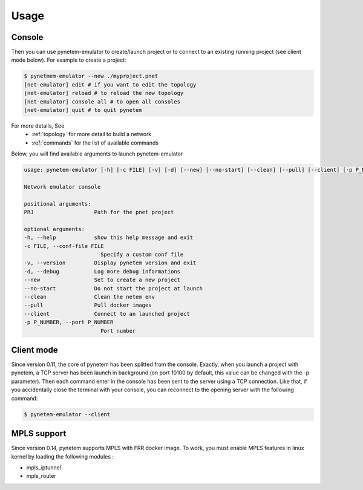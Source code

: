 .. _usage:

Usage
=====

Console
-------

Then you can use pynetem-emulator to create/launch project or to connect to
an existing running project (see client mode below).
For example to create a project:

.. code-block:: bash

    $ pynetmem-emulator --new ./myproject.pnet
    [net-emulator] edit # if you want to edit the topology
    [net-emulator] reload # to reload the new topology
    [net-emulator] console all # to open all consoles
    [net-emulator] quit # to quit pynetem

For more details, See
  * :ref:`topology` for more detail to build a network
  * :ref:`commands` for the list of available commands

Below, you will find available arguments to launch pynetem-emulator

.. code-block:: bash

    usage: pynetem-emulator [-h] [-c FILE] [-v] [-d] [--new] [--no-start] [--clean] [--pull] [--client] [-p P_NUMBER] [PRJ]

    Network emulator console

    positional arguments:
    PRJ                   Path for the pnet project

    optional arguments:
    -h, --help            show this help message and exit
    -c FILE, --conf-file FILE
                            Specify a custom conf file
    -v, --version         Display pynetem version and exit
    -d, --debug           Log more debug informations
    --new                 Set to create a new project
    --no-start            Do not start the project at launch
    --clean               Clean the netem env
    --pull                Pull docker images
    --client              Connect to an launched project
    -p P_NUMBER, --port P_NUMBER
                            Port number

Client mode
-----------

Since version 0.11, the core of pynetem has been splitted from the console.
Exactly, when you launch a project with pynetem, a TCP server has been launch
in background (on port 10100 by default, this value can be changed with
the -p parameter). Then each command enter in the console has been sent to the
server using a TCP connection.
Like that, if you accidentally close the terminal with your console, you can
reconnect to the opening server with the following command:

.. code-block:: bash

    $ pynetem-emulator --client

MPLS support
------------

Since version 0.14, pynetem supports MPLS with FRR docker image.
To work, you must enable MPLS features in linux kernel by loading
the following modules :

- mpls_iptunnel
- mpls_router
